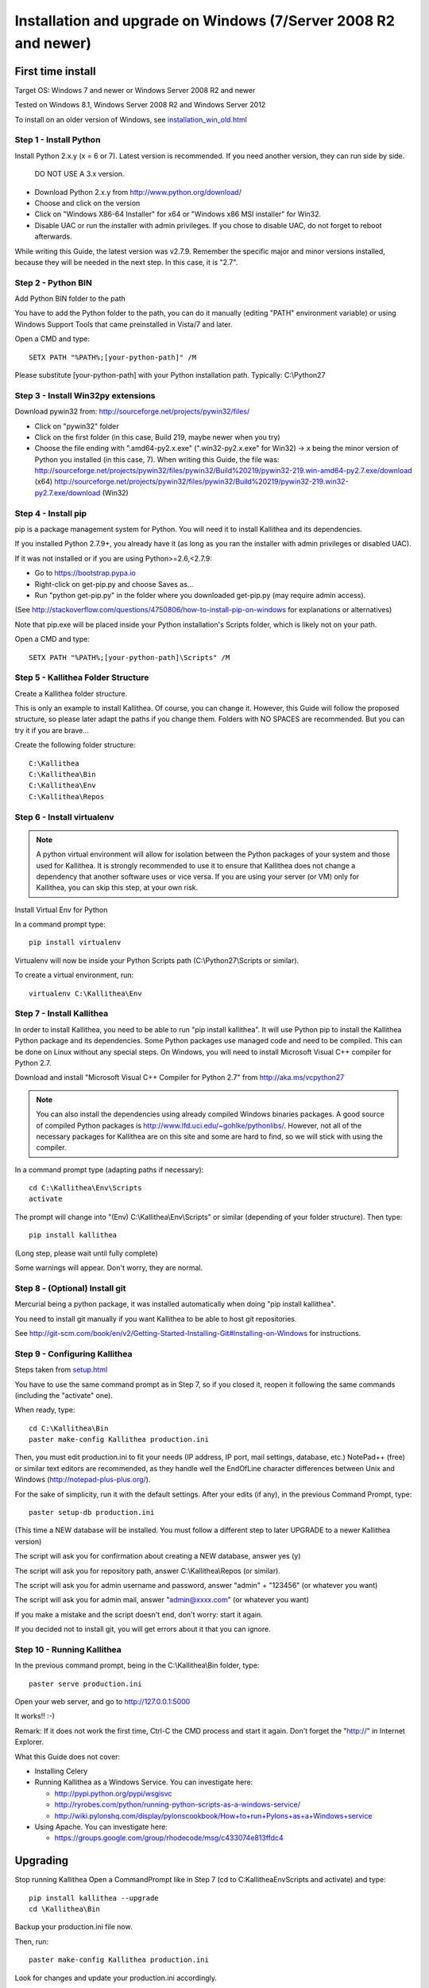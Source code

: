 .. _installation_win:


Installation and upgrade on Windows (7/Server 2008 R2 and newer)
================================================================

First time install
::::::::::::::::::

Target OS: Windows 7 and newer or Windows Server 2008 R2 and newer

Tested on Windows 8.1, Windows Server 2008 R2 and Windows Server 2012

To install on an older version of Windows, see `<installation_win_old.html>`_


Step 1 - Install Python
-----------------------

Install Python 2.x.y (x = 6 or 7). Latest version is recommended. If you need another version, they can run side by side.

  DO NOT USE A 3.x version.

- Download Python 2.x.y from http://www.python.org/download/
- Choose and click on the version
- Click on "Windows X86-64 Installer" for x64 or "Windows x86 MSI installer" for Win32.
- Disable UAC or run the installer with admin privileges. If you chose to disable UAC, do not forget to reboot afterwards.

While writing this Guide, the latest version was v2.7.9.
Remember the specific major and minor versions installed, because they will
be needed in the next step. In this case, it is "2.7".


Step 2 - Python BIN
-------------------

Add Python BIN folder to the path

You have to add the Python folder to the path, you can do it manually (editing "PATH" environment variable) or using Windows Support Tools that came preinstalled in Vista/7 and later.

Open a CMD and type::

  SETX PATH "%PATH%;[your-python-path]" /M

Please substitute [your-python-path] with your Python installation path. Typically: C:\\Python27


Step 3 - Install Win32py extensions
-----------------------------------

Download pywin32 from:
http://sourceforge.net/projects/pywin32/files/

- Click on "pywin32" folder
- Click on the first folder (in this case, Build 219, maybe newer when you try)
- Choose the file ending with ".amd64-py2.x.exe" (".win32-py2.x.exe" for Win32) -> x being the minor version of Python you installed (in this case, 7).
  When writing this Guide, the file was:
  http://sourceforge.net/projects/pywin32/files/pywin32/Build%20219/pywin32-219.win-amd64-py2.7.exe/download (x64)
  http://sourceforge.net/projects/pywin32/files/pywin32/Build%20219/pywin32-219.win32-py2.7.exe/download (Win32)


Step 4 - Install pip
--------------------

pip is a package management system for Python. You will need it to install Kallithea and its dependencies.

If you installed Python 2.7.9+, you already have it (as long as you ran the installer with admin privileges or disabled UAC).

If it was not installed or if you are using Python>=2.6,<2.7.9:

- Go to https://bootstrap.pypa.io
- Right-click on get-pip.py and choose Saves as...
- Run "python get-pip.py" in the folder where you downloaded get-pip.py (may require admin access).

(See http://stackoverflow.com/questions/4750806/how-to-install-pip-on-windows for explanations or alternatives)

Note that pip.exe will be placed inside your Python installation's Scripts folder, which is likely not on your path.

Open a CMD and type::

  SETX PATH "%PATH%;[your-python-path]\Scripts" /M


Step 5 - Kallithea Folder Structure
-----------------------------------

Create a Kallithea folder structure.

This is only an example to install Kallithea. Of course, you can change it. However, this Guide will follow the proposed structure, so please later adapt the paths if you change them. Folders with NO SPACES are recommended. But you can try it if you are brave...

Create the following folder structure::

  C:\Kallithea
  C:\Kallithea\Bin
  C:\Kallithea\Env
  C:\Kallithea\Repos


Step 6 - Install virtualenv
---------------------------

.. note::
   A python virtual environment will allow for isolation between the Python packages of your system and those used for Kallithea.
   It is strongly recommended to use it to ensure that Kallithea does not change a dependency that another software uses or vice versa.
   If you are using your server (or VM) only for Kallithea, you can skip this step, at your own risk.

Install Virtual Env for Python

In a command prompt type::

  pip install virtualenv

Virtualenv will now be inside your Python Scripts path (C:\\Python27\\Scripts or similar).

To create a virtual environment, run::

  virtualenv C:\Kallithea\Env


Step 7 - Install Kallithea
--------------------------

In order to install Kallithea, you need to be able to run "pip install kallithea". It will use Python pip to install the Kallithea Python package and its dependencies.
Some Python packages use managed code and need to be compiled.
This can be done on Linux without any special steps. On Windows, you will need to install Microsoft Visual C++ compiler for Python 2.7.

Download and install "Microsoft Visual C++ Compiler for Python 2.7" from http://aka.ms/vcpython27

.. note::
  You can also install the dependencies using already compiled Windows binaries packages. A good source of compiled Python packages is http://www.lfd.uci.edu/~gohlke/pythonlibs/. However, not all of the necessary packages for Kallithea are on this site and some are hard to find, so we will stick with using the compiler.

In a command prompt type (adapting paths if necessary)::

  cd C:\Kallithea\Env\Scripts
  activate

The prompt will change into "(Env) C:\\Kallithea\\Env\\Scripts" or similar
(depending of your folder structure). Then type::

  pip install kallithea

(Long step, please wait until fully complete)

Some warnings will appear. Don't worry, they are normal.


Step 8 - (Optional) Install git
-------------------------------
Mercurial being a python package, it was installed automatically when doing "pip install kallithea".

You need to install git manually if you want Kallithea to be able to host git repositories.

See http://git-scm.com/book/en/v2/Getting-Started-Installing-Git#Installing-on-Windows for instructions.


Step 9 - Configuring Kallithea
------------------------------

Steps taken from `<setup.html>`_

You have to use the same command prompt as in Step 7, so if you closed it, reopen it following the same commands (including the "activate" one).

When ready, type::

  cd C:\Kallithea\Bin
  paster make-config Kallithea production.ini

Then, you must edit production.ini to fit your needs (IP address, IP port, mail settings, database, etc.) NotePad++ (free) or similar text editors are recommended, as they handle well the EndOfLine character differences between Unix and Windows (http://notepad-plus-plus.org/).

For the sake of simplicity, run it with the default settings. After your edits (if any), in the previous Command Prompt, type::

  paster setup-db production.ini

(This time a NEW database will be installed. You must follow a different step to later UPGRADE to a newer Kallithea version)

The script will ask you for confirmation about creating a NEW database, answer yes (y)

The script will ask you for repository path, answer C:\\Kallithea\\Repos (or similar).

The script will ask you for admin username and password, answer "admin" + "123456" (or whatever you want)

The script will ask you for admin mail, answer "admin@xxxx.com" (or whatever you want)

If you make a mistake and the script doesn't end, don't worry: start it again.

If you decided not to install git, you will get errors about it that you can ignore.


Step 10 - Running Kallithea
---------------------------

In the previous command prompt, being in the C:\\Kallithea\\Bin folder, type::

  paster serve production.ini

Open your web server, and go to http://127.0.0.1:5000

It works!! :-)

Remark:
If it does not work the first time, Ctrl-C the CMD process and start it again. Don't forget the "http://" in Internet Explorer.


What this Guide does not cover:

- Installing Celery
- Running Kallithea as a Windows Service. You can investigate here:

  - http://pypi.python.org/pypi/wsgisvc
  - http://ryrobes.com/python/running-python-scripts-as-a-windows-service/
  - http://wiki.pylonshq.com/display/pylonscookbook/How+to+run+Pylons+as+a+Windows+service

- Using Apache. You can investigate here:

  - https://groups.google.com/group/rhodecode/msg/c433074e813ffdc4


Upgrading
:::::::::

Stop running Kallithea
Open a CommandPrompt like in Step 7 (cd to C:\Kallithea\Env\Scripts and activate) and type::

  pip install kallithea --upgrade
  cd \Kallithea\Bin

Backup your production.ini file now.

Then, run::

  paster make-config Kallithea production.ini

Look for changes and update your production.ini accordingly.

Then, update the database::

  paster upgrade-db production.ini

Full steps in `<upgrade.html>`_
